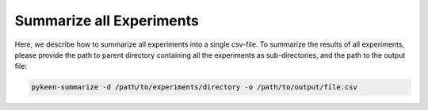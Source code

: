 Summarize all Experiments
=========================
Here, we describe how to summarize all experiments into a single csv-file.
To summarize the results of all experiments, please provide the path to parent directory containing all the experiments
as sub-directories, and the path to the output file:

.. code-block:: python

    pykeen-summarize -d /path/to/experiments/directory -o /path/to/output/file.csv

